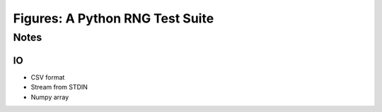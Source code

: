 ==================================
Figures: A Python RNG Test Suite
==================================

Notes
#####

IO
--
- CSV format
- Stream from STDIN
- Numpy array

